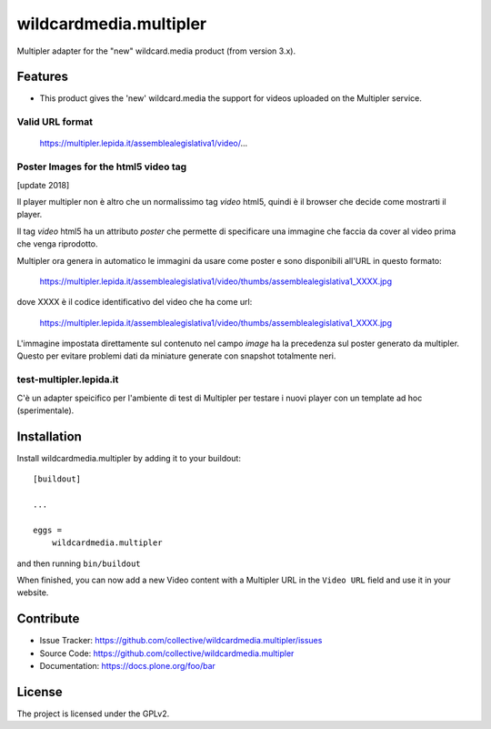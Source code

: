 .. This README is meant for consumption by humans and pypi. Pypi can render rst files so please do not use Sphinx features.
   If you want to learn more about writing documentation, please check out: http://docs.plone.org/about/documentation_styleguide.html
   This text does not appear on pypi or github. It is a comment.

==============================================================================
wildcardmedia.multipler
==============================================================================

Multipler adapter for the "new" wildcard.media product (from version 3.x).

Features
--------

- This product gives the 'new' wildcard.media the support for videos uploaded on
  the Multipler service.


Valid URL format
================

    https://multipler.lepida.it/assemblealegislativa1/video/...


Poster Images for the html5 video tag
=====================================

[update 2018]

Il player multipler non è altro che un normalissimo tag `video` html5, quindi
è il browser che decide come mostrarti il player.

Il tag `video` html5 ha un attributo `poster` che permette di specificare una
immagine che faccia da cover al video prima che venga riprodotto.

Multipler ora genera in automatico le immagini da usare come poster e sono
disponibili all'URL in questo formato:

    https://multipler.lepida.it/assemblealegislativa1/video/thumbs/assemblealegislativa1_XXXX.jpg


dove XXXX è il codice identificativo del video che ha come url:

    https://multipler.lepida.it/assemblealegislativa1/video/thumbs/assemblealegislativa1_XXXX.jpg


L'immagine impostata direttamente sul contenuto nel campo `image` ha la
precedenza sul poster generato da multipler. Questo per evitare problemi dati
da miniature generate con snapshot totalmente neri.

test-multipler.lepida.it
========================

C'è un adapter speicifico per l'ambiente di test di Multipler per testare i nuovi player con un template ad hoc (sperimentale).

Installation
------------

Install wildcardmedia.multipler by adding it to your buildout::

    [buildout]

    ...

    eggs =
        wildcardmedia.multipler


and then running ``bin/buildout``


When finished, you can now add a new Video content with a Multipler URL in the
``Video URL`` field and use it in your website.


Contribute
----------

- Issue Tracker: https://github.com/collective/wildcardmedia.multipler/issues
- Source Code: https://github.com/collective/wildcardmedia.multipler
- Documentation: https://docs.plone.org/foo/bar


License
-------

The project is licensed under the GPLv2.
